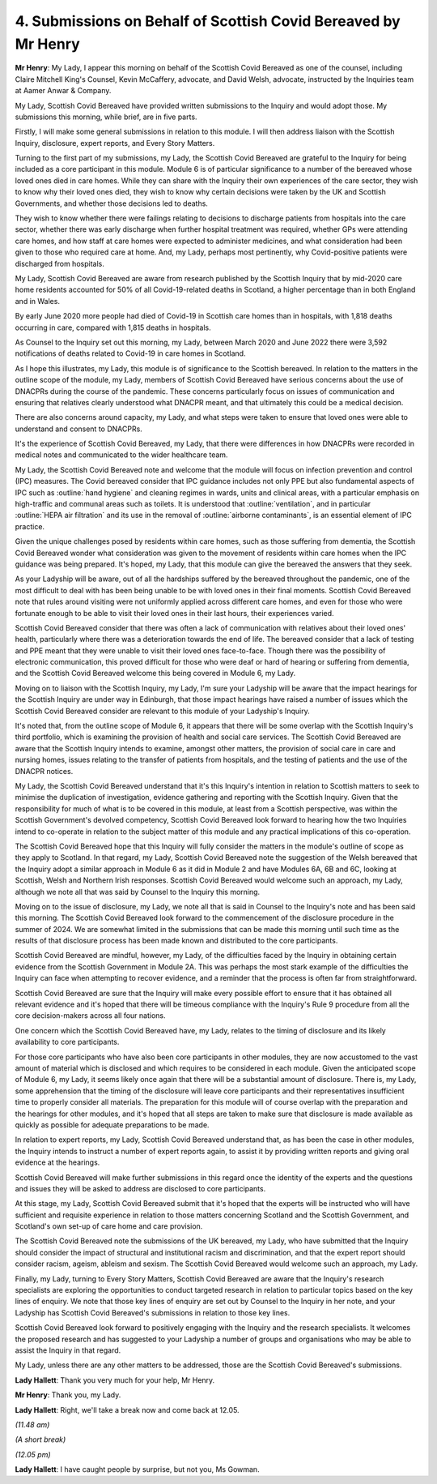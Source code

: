 4. Submissions on Behalf of Scottish Covid Bereaved by Mr Henry
===============================================================

**Mr Henry**: My Lady, I appear this morning on behalf of the Scottish Covid Bereaved as one of the counsel, including Claire Mitchell King's Counsel, Kevin McCaffery, advocate, and David Welsh, advocate, instructed by the Inquiries team at Aamer Anwar & Company.

My Lady, Scottish Covid Bereaved have provided written submissions to the Inquiry and would adopt those. My submissions this morning, while brief, are in five parts.

Firstly, I will make some general submissions in relation to this module. I will then address liaison with the Scottish Inquiry, disclosure, expert reports, and Every Story Matters.

Turning to the first part of my submissions, my Lady, the Scottish Covid Bereaved are grateful to the Inquiry for being included as a core participant in this module. Module 6 is of particular significance to a number of the bereaved whose loved ones died in care homes. While they can share with the Inquiry their own experiences of the care sector, they wish to know why their loved ones died, they wish to know why certain decisions were taken by the UK and Scottish Governments, and whether those decisions led to deaths.

They wish to know whether there were failings relating to decisions to discharge patients from hospitals into the care sector, whether there was early discharge when further hospital treatment was required, whether GPs were attending care homes, and how staff at care homes were expected to administer medicines, and what consideration had been given to those who required care at home. And, my Lady, perhaps most pertinently, why Covid-positive patients were discharged from hospitals.

My Lady, Scottish Covid Bereaved are aware from research published by the Scottish Inquiry that by mid-2020 care home residents accounted for 50% of all Covid-19-related deaths in Scotland, a higher percentage than in both England and in Wales.

By early June 2020 more people had died of Covid-19 in Scottish care homes than in hospitals, with 1,818 deaths occurring in care, compared with 1,815 deaths in hospitals.

As Counsel to the Inquiry set out this morning, my Lady, between March 2020 and June 2022 there were 3,592 notifications of deaths related to Covid-19 in care homes in Scotland.

As I hope this illustrates, my Lady, this module is of significance to the Scottish bereaved. In relation to the matters in the outline scope of the module, my Lady, members of Scottish Covid Bereaved have serious concerns about the use of DNACPRs during the course of the pandemic. These concerns particularly focus on issues of communication and ensuring that relatives clearly understood what DNACPR meant, and that ultimately this could be a medical decision.

There are also concerns around capacity, my Lady, and what steps were taken to ensure that loved ones were able to understand and consent to DNACPRs.

It's the experience of Scottish Covid Bereaved, my Lady, that there were differences in how DNACPRs were recorded in medical notes and communicated to the wider healthcare team.

My Lady, the Scottish Covid Bereaved note and welcome that the module will focus on infection prevention and control (IPC) measures. The Covid bereaved consider that IPC guidance includes not only PPE but also fundamental aspects of IPC such as :outline:`hand hygiene` and cleaning regimes in wards, units and clinical areas, with a particular emphasis on high-traffic and communal areas such as toilets. It is understood that :outline:`ventilation`, and in particular :outline:`HEPA air filtration` and its use in the removal of :outline:`airborne contaminants`, is an essential element of IPC practice.

Given the unique challenges posed by residents within care homes, such as those suffering from dementia, the Scottish Covid Bereaved wonder what consideration was given to the movement of residents within care homes when the IPC guidance was being prepared. It's hoped, my Lady, that this module can give the bereaved the answers that they seek.

As your Ladyship will be aware, out of all the hardships suffered by the bereaved throughout the pandemic, one of the most difficult to deal with has been being unable to be with loved ones in their final moments. Scottish Covid Bereaved note that rules around visiting were not uniformly applied across different care homes, and even for those who were fortunate enough to be able to visit their loved ones in their last hours, their experiences varied.

Scottish Covid Bereaved consider that there was often a lack of communication with relatives about their loved ones' health, particularly where there was a deterioration towards the end of life. The bereaved consider that a lack of testing and PPE meant that they were unable to visit their loved ones face-to-face. Though there was the possibility of electronic communication, this proved difficult for those who were deaf or hard of hearing or suffering from dementia, and the Scottish Covid Bereaved welcome this being covered in Module 6, my Lady.

Moving on to liaison with the Scottish Inquiry, my Lady, I'm sure your Ladyship will be aware that the impact hearings for the Scottish Inquiry are under way in Edinburgh, that those impact hearings have raised a number of issues which the Scottish Covid Bereaved consider are relevant to this module of your Ladyship's Inquiry.

It's noted that, from the outline scope of Module 6, it appears that there will be some overlap with the Scottish Inquiry's third portfolio, which is examining the provision of health and social care services. The Scottish Covid Bereaved are aware that the Scottish Inquiry intends to examine, amongst other matters, the provision of social care in care and nursing homes, issues relating to the transfer of patients from hospitals, and the testing of patients and the use of the DNACPR notices.

My Lady, the Scottish Covid Bereaved understand that it's this Inquiry's intention in relation to Scottish matters to seek to minimise the duplication of investigation, evidence gathering and reporting with the Scottish Inquiry. Given that the responsibility for much of what is to be covered in this module, at least from a Scottish perspective, was within the Scottish Government's devolved competency, Scottish Covid Bereaved look forward to hearing how the two Inquiries intend to co-operate in relation to the subject matter of this module and any practical implications of this co-operation.

The Scottish Covid Bereaved hope that this Inquiry will fully consider the matters in the module's outline of scope as they apply to Scotland. In that regard, my Lady, Scottish Covid Bereaved note the suggestion of the Welsh bereaved that the Inquiry adopt a similar approach in Module 6 as it did in Module 2 and have Modules 6A, 6B and 6C, looking at Scottish, Welsh and Northern Irish responses. Scottish Covid Bereaved would welcome such an approach, my Lady, although we note all that was said by Counsel to the Inquiry this morning.

Moving on to the issue of disclosure, my Lady, we note all that is said in Counsel to the Inquiry's note and has been said this morning. The Scottish Covid Bereaved look forward to the commencement of the disclosure procedure in the summer of 2024. We are somewhat limited in the submissions that can be made this morning until such time as the results of that disclosure process has been made known and distributed to the core participants.

Scottish Covid Bereaved are mindful, however, my Lady, of the difficulties faced by the Inquiry in obtaining certain evidence from the Scottish Government in Module 2A. This was perhaps the most stark example of the difficulties the Inquiry can face when attempting to recover evidence, and a reminder that the process is often far from straightforward.

Scottish Covid Bereaved are sure that the Inquiry will make every possible effort to ensure that it has obtained all relevant evidence and it's hoped that there will be timeous compliance with the Inquiry's Rule 9 procedure from all the core decision-makers across all four nations.

One concern which the Scottish Covid Bereaved have, my Lady, relates to the timing of disclosure and its likely availability to core participants.

For those core participants who have also been core participants in other modules, they are now accustomed to the vast amount of material which is disclosed and which requires to be considered in each module. Given the anticipated scope of Module 6, my Lady, it seems likely once again that there will be a substantial amount of disclosure. There is, my Lady, some apprehension that the timing of the disclosure will leave core participants and their representatives insufficient time to properly consider all materials. The preparation for this module will of course overlap with the preparation and the hearings for other modules, and it's hoped that all steps are taken to make sure that disclosure is made available as quickly as possible for adequate preparations to be made.

In relation to expert reports, my Lady, Scottish Covid Bereaved understand that, as has been the case in other modules, the Inquiry intends to instruct a number of expert reports again, to assist it by providing written reports and giving oral evidence at the hearings.

Scottish Covid Bereaved will make further submissions in this regard once the identity of the experts and the questions and issues they will be asked to address are disclosed to core participants.

At this stage, my Lady, Scottish Covid Bereaved submit that it's hoped that the experts will be instructed who will have sufficient and requisite experience in relation to those matters concerning Scotland and the Scottish Government, and Scotland's own set-up of care home and care provision.

The Scottish Covid Bereaved note the submissions of the UK bereaved, my Lady, who have submitted that the Inquiry should consider the impact of structural and institutional racism and discrimination, and that the expert report should consider racism, ageism, ableism and sexism. The Scottish Covid Bereaved would welcome such an approach, my Lady.

Finally, my Lady, turning to Every Story Matters, Scottish Covid Bereaved are aware that the Inquiry's research specialists are exploring the opportunities to conduct targeted research in relation to particular topics based on the key lines of enquiry. We note that those key lines of enquiry are set out by Counsel to the Inquiry in her note, and your Ladyship has Scottish Covid Bereaved's submissions in relation to those key lines.

Scottish Covid Bereaved look forward to positively engaging with the Inquiry and the research specialists. It welcomes the proposed research and has suggested to your Ladyship a number of groups and organisations who may be able to assist the Inquiry in that regard.

My Lady, unless there are any other matters to be addressed, those are the Scottish Covid Bereaved's submissions.

**Lady Hallett**: Thank you very much for your help, Mr Henry.

**Mr Henry**: Thank you, my Lady.

**Lady Hallett**: Right, we'll take a break now and come back at 12.05.

*(11.48 am)*

*(A short break)*

*(12.05 pm)*

**Lady Hallett**: I have caught people by surprise, but not you, Ms Gowman.

